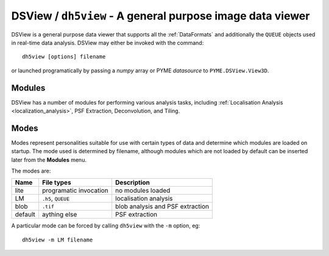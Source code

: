 .. _dh5view:

DSView / ``dh5view`` - A general purpose image data viewer
**********************************************************

DSView is a general purpose data viewer that supports all the :ref:`DataFormats`
and additionally the ``QUEUE`` objects used in real-time data analysis. DSView may
either be invoked with the command::

   dh5view [options] filename

or launched programatically by passing a *numpy* array or PYME *datasource* to
``PYME.DSView.View3D``.

Modules
=======

DSView has a number of modules for performing various analysis tasks,
including :ref:`Localisation Analysis <localization_analysis>`, PSF Extraction, Deconvolution, and Tiling.

Modes
=====

Modes represent personalities suitable for use with certain types of data
and determine which modules are loaded on startup. The mode used is determined
by filename, although modules which are not loaded by default can be inserted
later from the **Modules** menu.

The modes are:

=======  ======================  =================================
Name     File types              Description
=======  ======================  =================================
lite     programatic invocation  no modules loaded
LM       ``.h5``, ``QUEUE``      localisation analysis
blob     ``.tif``                blob analysis and PSF extraction
default  aything else            PSF extraction
=======  ======================  =================================

A particular mode can be forced by calling ``dh5view`` with the ``-m`` option, eg::

    dh5view -m LM filename
